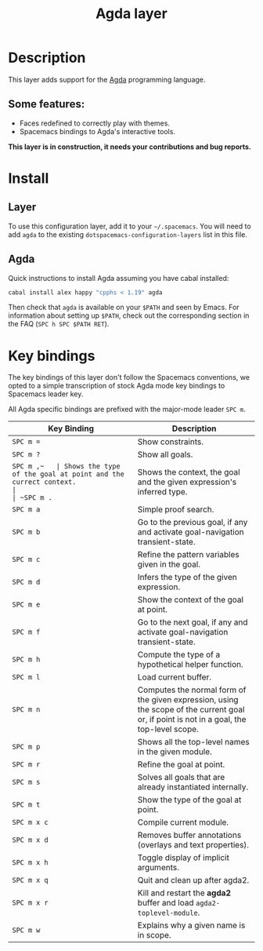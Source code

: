 #+TITLE: Agda layer

* Table of Contents                                         :TOC_4_org:noexport:
 - [[Description][Description]]
   - [[Some features:][Some features:]]
 - [[Install][Install]]
   - [[Layer][Layer]]
   - [[Agda][Agda]]
 - [[Key bindings][Key bindings]]

* Description
This layer adds support for the [[http://wiki.portal.chalmers.se/agda/pmwiki.php][Agda]] programming language.

** Some features:
- Faces redefined to correctly play with themes.
- Spacemacs bindings to Agda's interactive tools.

*This layer is in construction, it needs your contributions and bug reports.*

* Install
** Layer
To use this configuration layer, add it to your =~/.spacemacs=. You will need to
add =agda= to the existing =dotspacemacs-configuration-layers= list in this
file.

** Agda
Quick instructions to install Agda assuming you have cabal installed:

#+BEGIN_SRC sh
  cabal install alex happy "cpphs < 1.19" agda
#+END_SRC

Then check that =agda= is available on your =$PATH= and seen by Emacs. For
information about setting up =$PATH=, check out the corresponding section in the
FAQ (~SPC h SPC $PATH RET~).

* Key bindings
The key bindings of this layer don't follow the Spacemacs conventions,
we opted to a simple transcription of stock Agda mode key bindings to
Spacemacs leader key.

All Agda specific bindings are prefixed with the major-mode leader
~SPC m~.

| Key Binding | Description                                                                                                                               |
|-------------+-------------------------------------------------------------------------------------------------------------------------------------------|
| ~SPC m =~   | Show constraints.                                                                                                                         |
| ~SPC m ?~   | Show all goals.                                                                                                                           |
| ~SPC m ​,​~   | Shows the type of the goal at point and the currect context.                                                                              |
| ~SPC m .~   | Shows the context, the goal and the given expression's inferred type.                                                                     |
| ~SPC m a~   | Simple proof search.                                                                                                                      |
| ~SPC m b~   | Go to the previous goal, if any and activate goal-navigation transient-state.                                                             |
| ~SPC m c~   | Refine the pattern variables given in the goal.                                                                                           |
| ~SPC m d~   | Infers the type of the given expression.                                                                                                  |
| ~SPC m e~   | Show the context of the goal at point.                                                                                                    |
| ~SPC m f~   | Go to the next goal, if any and activate goal-navigation transient-state.                                                                 |
| ~SPC m h~   | Compute the type of a hypothetical helper function.                                                                                       |
| ~SPC m l~   | Load current buffer.                                                                                                                      |
| ~SPC m n~   | Computes the normal form of the given expression, using the scope of the current goal or, if point is not in a goal, the top-level scope. |
| ~SPC m p~   | Shows all the top-level names in the given module.                                                                                        |
| ~SPC m r~   | Refine the goal at point.                                                                                                                 |
| ~SPC m s~   | Solves all goals that are already instantiated internally.                                                                                |
| ~SPC m t~   | Show the type of the goal at point.                                                                                                       |
| ~SPC m x c~ | Compile current module.                                                                                                                   |
| ~SPC m x d~ | Removes buffer annotations (overlays and text properties).                                                                                |
| ~SPC m x h~ | Toggle display of implicit arguments.                                                                                                     |
| ~SPC m x q~ | Quit and clean up after agda2.                                                                                                            |
| ~SPC m x r~ | Kill and restart the *agda2* buffer and load =agda2-toplevel-module=.                                                                     |
| ~SPC m w~   | Explains why a given name is in scope.                                                                                                    |
